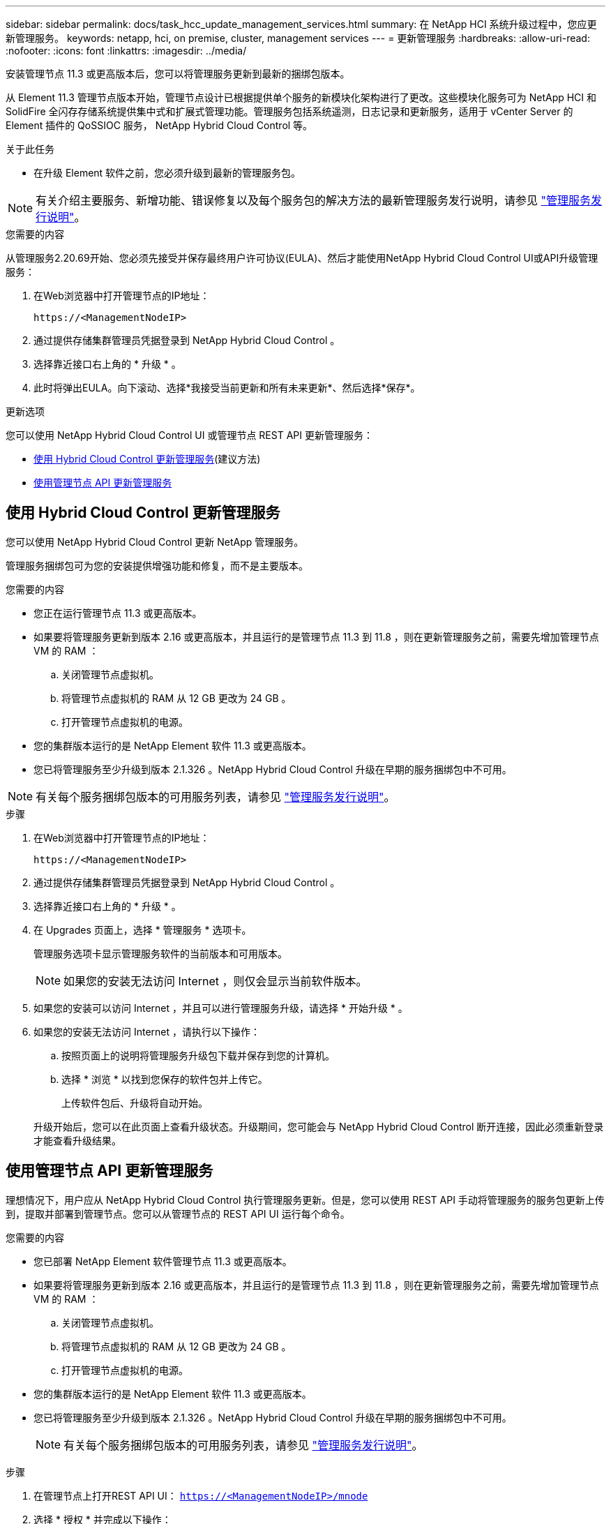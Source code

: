 ---
sidebar: sidebar 
permalink: docs/task_hcc_update_management_services.html 
summary: 在 NetApp HCI 系统升级过程中，您应更新管理服务。 
keywords: netapp, hci, on premise, cluster, management services 
---
= 更新管理服务
:hardbreaks:
:allow-uri-read: 
:nofooter: 
:icons: font
:linkattrs: 
:imagesdir: ../media/


[role="lead"]
安装管理节点 11.3 或更高版本后，您可以将管理服务更新到最新的捆绑包版本。

从 Element 11.3 管理节点版本开始，管理节点设计已根据提供单个服务的新模块化架构进行了更改。这些模块化服务可为 NetApp HCI 和 SolidFire 全闪存存储系统提供集中式和扩展式管理功能。管理服务包括系统遥测，日志记录和更新服务，适用于 vCenter Server 的 Element 插件的 QoSSIOC 服务， NetApp Hybrid Cloud Control 等。

.关于此任务
* 在升级 Element 软件之前，您必须升级到最新的管理服务包。



NOTE: 有关介绍主要服务、新增功能、错误修复以及每个服务包的解决方法的最新管理服务发行说明，请参见 https://kb.netapp.com/Advice_and_Troubleshooting/Data_Storage_Software/Management_services_for_Element_Software_and_NetApp_HCI/Management_Services_Release_Notes["管理服务发行说明"^]。

.您需要的内容
从管理服务2.20.69开始、您必须先接受并保存最终用户许可协议(EULA)、然后才能使用NetApp Hybrid Cloud Control UI或API升级管理服务：

. 在Web浏览器中打开管理节点的IP地址：
+
[listing]
----
https://<ManagementNodeIP>
----
. 通过提供存储集群管理员凭据登录到 NetApp Hybrid Cloud Control 。
. 选择靠近接口右上角的 * 升级 * 。
. 此时将弹出EULA。向下滚动、选择*我接受当前更新和所有未来更新*、然后选择*保存*。


.更新选项
您可以使用 NetApp Hybrid Cloud Control UI 或管理节点 REST API 更新管理服务：

* <<使用 Hybrid Cloud Control 更新管理服务>>(建议方法)
* <<使用管理节点 API 更新管理服务>>




== 使用 Hybrid Cloud Control 更新管理服务

您可以使用 NetApp Hybrid Cloud Control 更新 NetApp 管理服务。

管理服务捆绑包可为您的安装提供增强功能和修复，而不是主要版本。

.您需要的内容
* 您正在运行管理节点 11.3 或更高版本。
* 如果要将管理服务更新到版本 2.16 或更高版本，并且运行的是管理节点 11.3 到 11.8 ，则在更新管理服务之前，需要先增加管理节点 VM 的 RAM ：
+
.. 关闭管理节点虚拟机。
.. 将管理节点虚拟机的 RAM 从 12 GB 更改为 24 GB 。
.. 打开管理节点虚拟机的电源。


* 您的集群版本运行的是 NetApp Element 软件 11.3 或更高版本。
* 您已将管理服务至少升级到版本 2.1.326 。NetApp Hybrid Cloud Control 升级在早期的服务捆绑包中不可用。



NOTE: 有关每个服务捆绑包版本的可用服务列表，请参见 https://kb.netapp.com/Advice_and_Troubleshooting/Data_Storage_Software/Management_services_for_Element_Software_and_NetApp_HCI/Management_Services_Release_Notes["管理服务发行说明"^]。

.步骤
. 在Web浏览器中打开管理节点的IP地址：
+
[listing]
----
https://<ManagementNodeIP>
----
. 通过提供存储集群管理员凭据登录到 NetApp Hybrid Cloud Control 。
. 选择靠近接口右上角的 * 升级 * 。
. 在 Upgrades 页面上，选择 * 管理服务 * 选项卡。
+
管理服务选项卡显示管理服务软件的当前版本和可用版本。

+

NOTE: 如果您的安装无法访问 Internet ，则仅会显示当前软件版本。

. 如果您的安装可以访问 Internet ，并且可以进行管理服务升级，请选择 * 开始升级 * 。
. 如果您的安装无法访问 Internet ，请执行以下操作：
+
.. 按照页面上的说明将管理服务升级包下载并保存到您的计算机。
.. 选择 * 浏览 * 以找到您保存的软件包并上传它。
+
上传软件包后、升级将自动开始。

+
升级开始后，您可以在此页面上查看升级状态。升级期间，您可能会与 NetApp Hybrid Cloud Control 断开连接，因此必须重新登录才能查看升级结果。







== 使用管理节点 API 更新管理服务

理想情况下，用户应从 NetApp Hybrid Cloud Control 执行管理服务更新。但是，您可以使用 REST API 手动将管理服务的服务包更新上传到，提取并部署到管理节点。您可以从管理节点的 REST API UI 运行每个命令。

.您需要的内容
* 您已部署 NetApp Element 软件管理节点 11.3 或更高版本。
* 如果要将管理服务更新到版本 2.16 或更高版本，并且运行的是管理节点 11.3 到 11.8 ，则在更新管理服务之前，需要先增加管理节点 VM 的 RAM ：
+
.. 关闭管理节点虚拟机。
.. 将管理节点虚拟机的 RAM 从 12 GB 更改为 24 GB 。
.. 打开管理节点虚拟机的电源。


* 您的集群版本运行的是 NetApp Element 软件 11.3 或更高版本。
* 您已将管理服务至少升级到版本 2.1.326 。NetApp Hybrid Cloud Control 升级在早期的服务捆绑包中不可用。
+

NOTE: 有关每个服务捆绑包版本的可用服务列表，请参见 https://kb.netapp.com/Advice_and_Troubleshooting/Data_Storage_Software/Management_services_for_Element_Software_and_NetApp_HCI/Management_Services_Release_Notes["管理服务发行说明"^]。



.步骤
. 在管理节点上打开REST API UI： `https://<ManagementNodeIP>/mnode`
. 选择 * 授权 * 并完成以下操作：
+
.. 输入集群用户名和密码。
.. 输入客户端ID、就像该值尚未填充一样 `mnode-client`。
.. 选择 * 授权 * 以开始会话。
.. 关闭窗口。


. 使用以下命令在管理节点上上传并提取服务捆绑包： `PUT /services/upload`
. 在管理节点上部署管理服务： `PUT /services/deploy`
. 监控更新状态： `GET /services/update/status`
+
成功更新将返回类似于以下示例的结果：

+
[listing]
----
{
"current_version": "2.10.29",
"details": "Updated to version 2.17.52",
"status": "success"
}
----


[discrete]
== 了解更多信息

* https://docs.netapp.com/us-en/vcp/index.html["适用于 vCenter Server 的 NetApp Element 插件"^]
* https://www.netapp.com/hybrid-cloud/hci-documentation/["NetApp HCI 资源页面"^]

